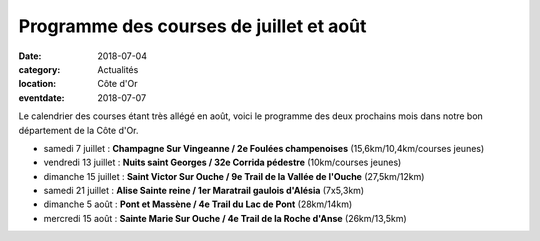 Programme des courses de juillet et août
========================================

:date: 2018-07-04
:category: Actualités
:location: Côte d'Or
:eventdate: 2018-07-07

Le calendrier des courses étant très allégé en août, voici le programme des deux prochains mois dans notre bon département de la Côte d'Or.

- samedi 7 juillet : **Champagne Sur Vingeanne / 2e Foulées champenoises** (15,6km/10,4km/courses jeunes)
- vendredi 13 juillet : **Nuits saint Georges / 32e Corrida pédestre** (10km/courses jeunes)
- dimanche 15 juillet : **Saint Victor Sur Ouche / 9e Trail de la Vallée de l'Ouche** (27,5km/12km)
- samedi 21 juillet : **Alise Sainte reine / 1er Maratrail gaulois d'Alésia** (7x5,3km)
- dimanche 5 août : **Pont et Massène / 4e Trail du Lac de Pont** (28km/14km)
- mercredi 15 août : **Sainte Marie Sur Ouche / 4e Trail de la Roche d'Anse** (26km/13,5km)
